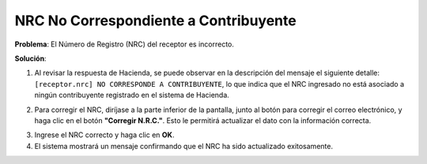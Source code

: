 NRC No Correspondiente a Contribuyente
========================================================

**Problema**: El Número de Registro (NRC) del receptor es incorrecto.

**Solución**:

1. Al revisar la respuesta de Hacienda, se puede observar en la descripción del mensaje el siguiente detalle: ``[receptor.nrc] NO CORRESPONDE A CONTRIBUYENTE``, lo que indica que el NRC ingresado no está asociado a ningún contribuyente registrado en el sistema de Hacienda.

.. image:: ../_static/rechazos_img/rechazo-nrc.png
   :alt: Rechazo por NRC

2. Para corregir el NRC, diríjase a la parte inferior de la pantalla, junto al botón para corregir el correo electrónico, y haga clic en el botón **"Corregir N.R.C."**. Esto le permitirá actualizar el dato con la información correcta.

.. image:: ../_static/rechazos_img/boton-corregir-nrc.png
   :alt: Botón Corregir NRC

3. Ingrese el NRC correcto y haga clic en **OK**.

4. El sistema mostrará un mensaje confirmando que el NRC ha sido actualizado exitosamente. 